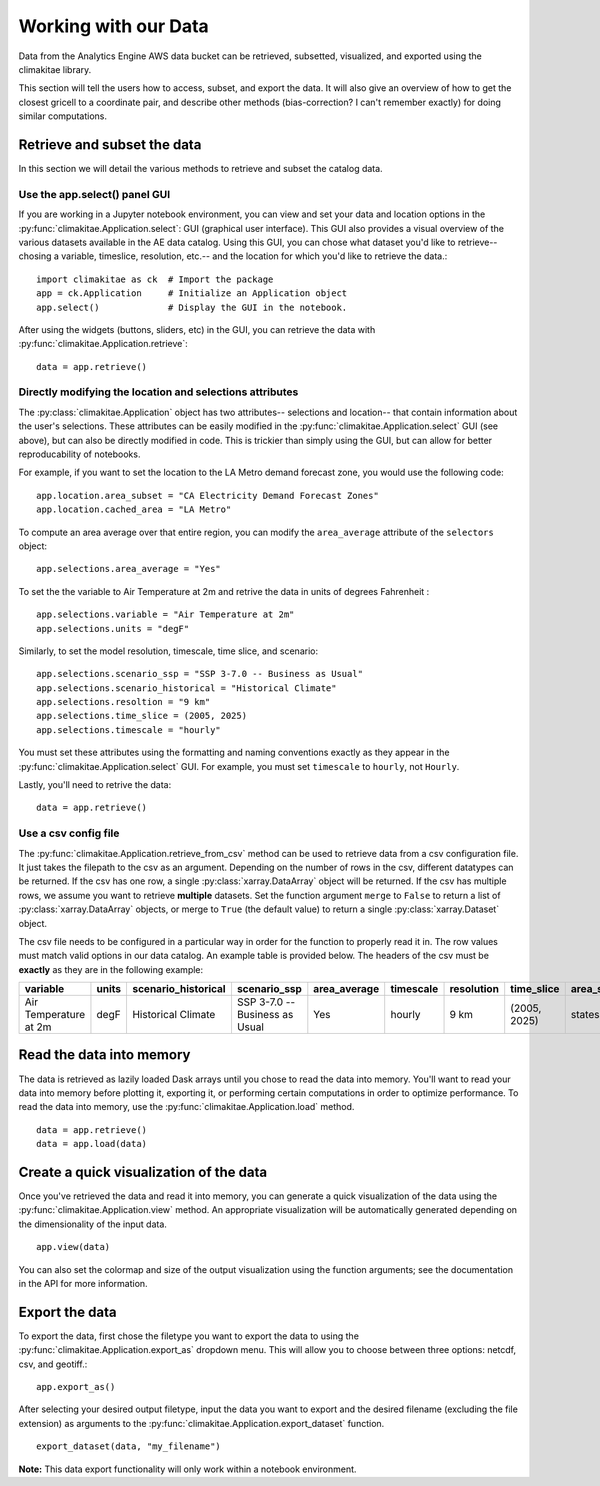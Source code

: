 .. _data:

**********************
Working with our Data
**********************
Data from the Analytics Engine AWS data bucket can be retrieved, subsetted, visualized, and 
exported using the climakitae library. 

This section will tell the users how to access, subset, and export the data. 
It will also give an overview of how to get the closest gricell to a coordinate pair, and describe other methods (bias-correction? I can't remember exactly) for doing similar computations. 

Retrieve and subset the data
#############################
In this section we will detail the various methods to retrieve and subset the catalog data. 

Use the app.select() panel GUI 
*********************************
If you are working in a Jupyter notebook environment, you can view and set your data and location 
options in the :py:func:`climakitae.Application.select`: GUI (graphical user interface). This GUI also provides a visual overview of the various 
datasets available in the AE data catalog. Using this GUI, you can chose what dataset you'd like to 
retrieve-- chosing a variable, timeslice, resolution, etc.-- and the location for which you'd like to 
retrieve the data.::
   
   import climakitae as ck  # Import the package
   app = ck.Application     # Initialize an Application object 
   app.select()             # Display the GUI in the notebook. 

After using the widgets (buttons, sliders, etc) in the GUI, you can retrieve the data with :py:func:`climakitae.Application.retrieve`: ::

   data = app.retrieve()


Directly modifying the location and selections attributes 
*********************************************************
The :py:class:`climakitae.Application` object has two attributes-- selections and location-- that contain 
information about the user's selections. These attributes can be easily modified in the 
:py:func:`climakitae.Application.select` GUI (see above), but can also be directly modified in code. This 
is trickier than simply using the GUI, but can allow for better reproducability of notebooks. 

For example, if you want to set the location to the LA Metro demand forecast zone, you would use the 
following code: :: 

   app.location.area_subset = "CA Electricity Demand Forecast Zones"
   app.location.cached_area = "LA Metro" 

To compute an area average over that entire region, you can modify the ``area_average`` attribute 
of the  ``selectors`` object: :: 

   app.selections.area_average = "Yes"

To set the the variable to Air Temperature at 2m and retrive the data in units of degrees Fahrenheit : :: 

   app.selections.variable = "Air Temperature at 2m" 
   app.selections.units = "degF"

Similarly, to set the model resolution, timescale, time slice, and scenario: :: 

   app.selections.scenario_ssp = "SSP 3-7.0 -- Business as Usual"
   app.selections.scenario_historical = "Historical Climate"
   app.selections.resoltion = "9 km"
   app.selections.time_slice = (2005, 2025)
   app.selections.timescale = "hourly"


You must set these attributes using the formatting and naming conventions 
exactly as they appear in the :py:func:`climakitae.Application.select` GUI.  
For example, you must set ``timescale`` to ``hourly``, not ``Hourly``.

Lastly, you'll need to retrive the data: :: 

   data = app.retrieve()


Use a csv config file
**********************
The :py:func:`climakitae.Application.retrieve_from_csv` method can be used to retrieve data from 
a csv configuration file. It just takes the filepath to the csv as an argument. Depending on the number of 
rows in the csv, different datatypes can be returned. If the csv has one row, a single :py:class:`xarray.DataArray`
object will be returned. If the csv has multiple rows, we assume you want to retrieve **multiple** datasets. 
Set the function argument ``merge`` to ``False`` to return a list of :py:class:`xarray.DataArray` objects, or 
merge to ``True`` (the default value) to return a single :py:class:`xarray.Dataset` object.

The csv file needs to be configured in a particular way in order for the function to properly read it in. 
The row values must match valid options in our data catalog. An example table is provided below. 
The headers of the csv must be **exactly** as they are in the following example: 

.. list-table::
   :widths: 5 5 5 5 5 5 5 5 5 5 
   :header-rows: 1

   * - variable
     - units
     - scenario_historical
     - scenario_ssp
     - area_average
     - timescale 
     - resolution
     - time_slice
     - area_subset
     - cached_area
   * - Air Temperature at 2m
     - degF
     - Historical Climate
     - SSP 3-7.0 -- Business as Usual
     - Yes
     - hourly
     - 9 km
     - (2005, 2025)
     - states 
     - CA

Read the data into memory 
###########################
The data is retrieved as lazily loaded Dask arrays until you chose to read the data into 
memory. You'll want to read your data into memory before plotting it, exporting it,
or performing certain computations in order to optimize performance. To read the data 
into memory, use the :py:func:`climakitae.Application.load` method. ::

   data = app.retrieve() 
   data = app.load(data)


Create a quick visualization of the data 
#########################################
Once you've retrieved the data and read it into memory, you can generate a quick visualization 
of the data using the :py:func:`climakitae.Application.view` method. An appropriate visualization
will be automatically generated depending on the dimensionality of the input data. ::

   app.view(data)

You can also set the colormap and size of the output visualization using the function arguments; see 
the documentation in the API for more information. 

Export the data 
################
To export the data, first chose the filetype you want to export the data to using the 
:py:func:`climakitae.Application.export_as` dropdown menu. This will allow you to choose 
between three options: netcdf, csv, and geotiff.::

   app.export_as() 

After selecting your desired output filetype, input the data you want to export and the 
desired filename (excluding the file extension) as arguments to the 
:py:func:`climakitae.Application.export_dataset` function. :: 

   export_dataset(data, "my_filename")

**Note:** This data export functionality will only work within a notebook environment. 